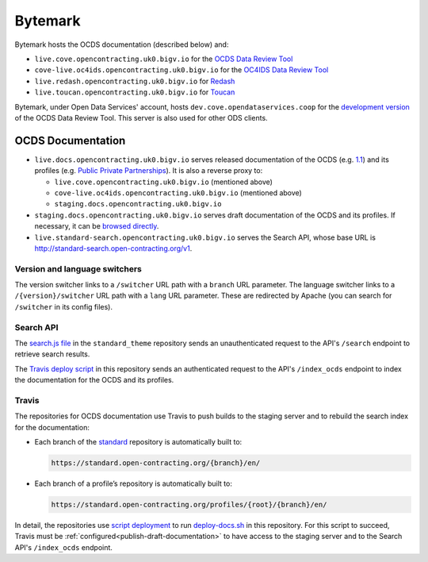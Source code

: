 Bytemark
========

Bytemark hosts the OCDS documentation (described below) and:

-  ``live.cove.opencontracting.uk0.bigv.io`` for the `OCDS Data Review Tool <https://standard.open-contracting.org/review/>`__
-  ``cove-live.oc4ids.opencontracting.uk0.bigv.io`` for the `OC4IDS Data Review Tool <https://standard.open-contracting.org/infrastructure/review/>`__
-  ``live.redash.opencontracting.uk0.bigv.io`` for `Redash <http://live.redash.opencontracting.uk0.bigv.io:9090>`__
-  ``live.toucan.opencontracting.uk0.bigv.io`` for `Toucan <https://toucan.open-contracting.org>`__

Bytemark, under Open Data Services' account, hosts ``dev.cove.opendataservices.coop`` for the `development version <http://dev.cove.opendataservices.coop/review/>`__ of the OCDS Data Review Tool. This server is also used for other ODS clients.

.. _ocds-documentation:

OCDS Documentation
------------------

-  ``live.docs.opencontracting.uk0.bigv.io`` serves released documentation of the OCDS (e.g. `1.1 <https://standard.open-contracting.org/1.1/>`__) and its profiles (e.g. `Public Private Partnerships <https://standard.open-contracting.org/profiles/ppp/latest/en/>`__). It is also a reverse proxy to:

   -  ``live.cove.opencontracting.uk0.bigv.io`` (mentioned above)
   -  ``cove-live.oc4ids.opencontracting.uk0.bigv.io`` (mentioned above)
   -  ``staging.docs.opencontracting.uk0.bigv.io``

-  ``staging.docs.opencontracting.uk0.bigv.io`` serves draft documentation of the OCDS and its profiles. If necessary, it can be `browsed directly <https://staging.standard.open-contracting.org/>`__.
-  ``live.standard-search.opencontracting.uk0.bigv.io`` serves the Search API, whose base URL is http://standard-search.open-contracting.org/v1.

Version and language switchers
~~~~~~~~~~~~~~~~~~~~~~~~~~~~~~

The version switcher links to a ``/switcher`` URL path with a ``branch`` URL parameter. The language switcher links to a ``/{version}/switcher`` URL path with a ``lang`` URL parameter. These are redirected by Apache (you can search for ``/switcher`` in its config files).

Search API
~~~~~~~~~~

The `search.js file <https://github.com/open-contracting/standard_theme/blob/open_contracting/standard_theme/static/js/search.js>`__ in the ``standard_theme`` repository sends an unauthenticated request to the API's ``/search`` endpoint to retrieve search results.

The `Travis deploy script <https://github.com/open-contracting/deploy/blob/master/deploy-docs.sh>`__ in this repository sends an authenticated request to the API's ``/index_ocds`` endpoint to index the documentation for the OCDS and its profiles.

Travis
~~~~~~

The repositories for OCDS documentation use Travis to push builds to the staging server and to rebuild the search index for the documentation:

-  Each branch of the `standard <https://github.com/open-contracting/standard>`__ repository is automatically built to:

   .. code-block:: none

      https://standard.open-contracting.org/{branch}/en/

-  Each branch of a profile’s repository is automatically built to:

   .. code-block:: none

      https://standard.open-contracting.org/profiles/{root}/{branch}/en/

In detail, the repositories use `script deployment <https://docs.travis-ci.com/user/deployment/script/>`__ to run `deploy-docs.sh <https://github.com/open-contracting/deploy/blob/master/deploy-docs.sh>`__ in this repository. For this script to succeed, Travis must be :ref:`configured<publish-draft-documentation>` to have access to the staging server and to the Search API's ``/index_ocds`` endpoint.
